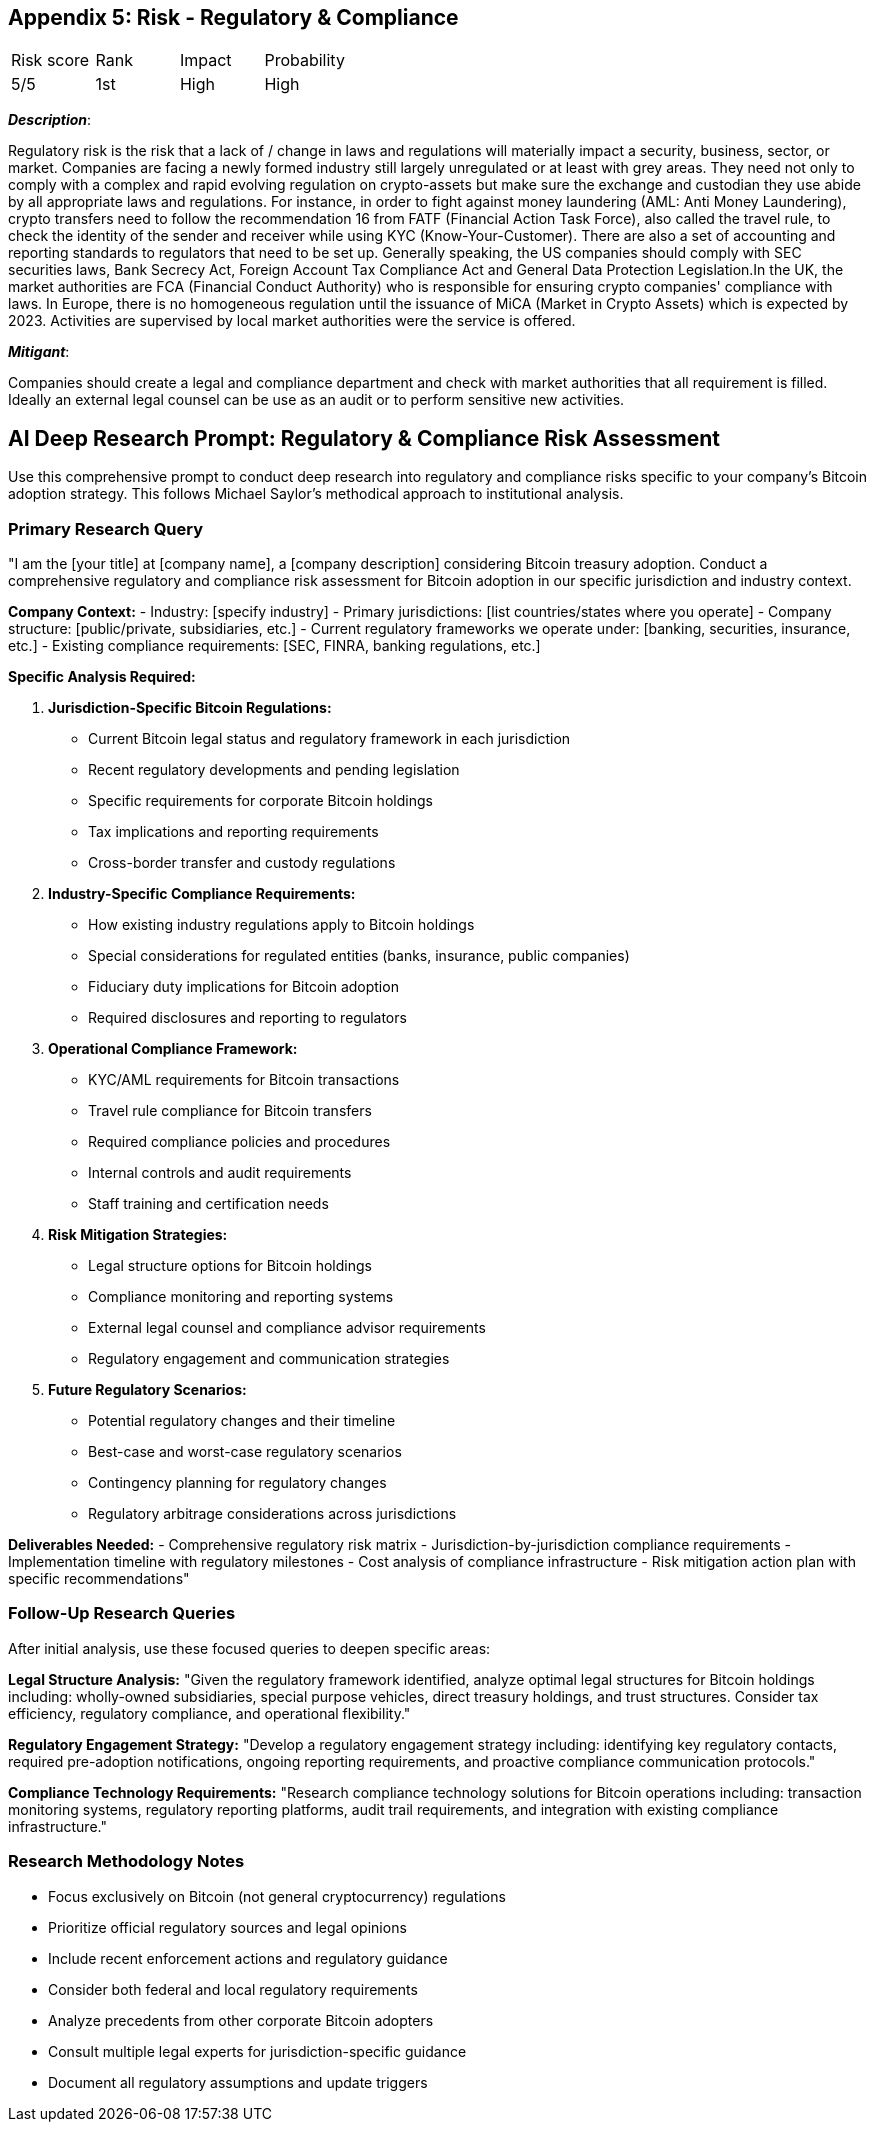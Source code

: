 == Appendix 5: Risk - Regulatory & Compliance

[cols="1,1,1,1"]
|===
|Risk score
|Rank
|Impact
|Probability

|5/5
|1st
|High
|High

|===

*_Description_*:

Regulatory risk is the risk that a lack of / change in laws and regulations will materially impact a security, business, sector, or market.
Companies are facing a newly formed industry still largely unregulated or at least with grey areas.
They need not only to comply with a complex and rapid evolving regulation on crypto-assets but make sure the exchange and custodian they use abide by all appropriate laws and regulations. For instance, in order to fight against money laundering (AML: Anti Money Laundering), crypto transfers need to follow the recommendation 16 from FATF (Financial Action Task Force), also called the travel rule, to check the identity of the sender and receiver while using KYC (Know-Your-Customer). There are also a set of accounting and reporting standards to regulators that need to be set up. Generally speaking, the US companies should comply with SEC securities laws, Bank Secrecy Act, Foreign Account Tax Compliance Act and General Data Protection Legislation.In the UK, the market authorities are FCA (Financial Conduct Authority) who is responsible for ensuring crypto companies' compliance with laws. In Europe, there is no homogeneous regulation until the issuance of MiCA (Market in Crypto Assets) which is expected by 2023. Activities are supervised by local market authorities were the service is offered.

*_Mitigant_*: 

Companies should create a legal and compliance department and check with market authorities that all requirement is filled. Ideally an external legal counsel can be use as an audit or to perform sensitive new activities.

== AI Deep Research Prompt: Regulatory & Compliance Risk Assessment

Use this comprehensive prompt to conduct deep research into regulatory and compliance risks specific to your company's Bitcoin adoption strategy. This follows Michael Saylor's methodical approach to institutional analysis.

=== Primary Research Query

"I am the [your title] at [company name], a [company description] considering Bitcoin treasury adoption. Conduct a comprehensive regulatory and compliance risk assessment for Bitcoin adoption in our specific jurisdiction and industry context.

**Company Context:**
- Industry: [specify industry]
- Primary jurisdictions: [list countries/states where you operate]
- Company structure: [public/private, subsidiaries, etc.]
- Current regulatory frameworks we operate under: [banking, securities, insurance, etc.]
- Existing compliance requirements: [SEC, FINRA, banking regulations, etc.]

**Specific Analysis Required:**

1. **Jurisdiction-Specific Bitcoin Regulations:**
   - Current Bitcoin legal status and regulatory framework in each jurisdiction
   - Recent regulatory developments and pending legislation
   - Specific requirements for corporate Bitcoin holdings
   - Tax implications and reporting requirements
   - Cross-border transfer and custody regulations

2. **Industry-Specific Compliance Requirements:**
   - How existing industry regulations apply to Bitcoin holdings
   - Special considerations for regulated entities (banks, insurance, public companies)
   - Fiduciary duty implications for Bitcoin adoption
   - Required disclosures and reporting to regulators

3. **Operational Compliance Framework:**
   - KYC/AML requirements for Bitcoin transactions
   - Travel rule compliance for Bitcoin transfers
   - Required compliance policies and procedures
   - Internal controls and audit requirements
   - Staff training and certification needs

4. **Risk Mitigation Strategies:**
   - Legal structure options for Bitcoin holdings
   - Compliance monitoring and reporting systems
   - External legal counsel and compliance advisor requirements
   - Regulatory engagement and communication strategies

5. **Future Regulatory Scenarios:**
   - Potential regulatory changes and their timeline
   - Best-case and worst-case regulatory scenarios
   - Contingency planning for regulatory changes
   - Regulatory arbitrage considerations across jurisdictions

**Deliverables Needed:**
- Comprehensive regulatory risk matrix
- Jurisdiction-by-jurisdiction compliance requirements
- Implementation timeline with regulatory milestones
- Cost analysis of compliance infrastructure
- Risk mitigation action plan with specific recommendations"

=== Follow-Up Research Queries

After initial analysis, use these focused queries to deepen specific areas:

**Legal Structure Analysis:**
"Given the regulatory framework identified, analyze optimal legal structures for Bitcoin holdings including: wholly-owned subsidiaries, special purpose vehicles, direct treasury holdings, and trust structures. Consider tax efficiency, regulatory compliance, and operational flexibility."

**Regulatory Engagement Strategy:**
"Develop a regulatory engagement strategy including: identifying key regulatory contacts, required pre-adoption notifications, ongoing reporting requirements, and proactive compliance communication protocols."

**Compliance Technology Requirements:**
"Research compliance technology solutions for Bitcoin operations including: transaction monitoring systems, regulatory reporting platforms, audit trail requirements, and integration with existing compliance infrastructure."

=== Research Methodology Notes

- Focus exclusively on Bitcoin (not general cryptocurrency) regulations
- Prioritize official regulatory sources and legal opinions
- Include recent enforcement actions and regulatory guidance
- Consider both federal and local regulatory requirements
- Analyze precedents from other corporate Bitcoin adopters
- Consult multiple legal experts for jurisdiction-specific guidance
- Document all regulatory assumptions and update triggers
